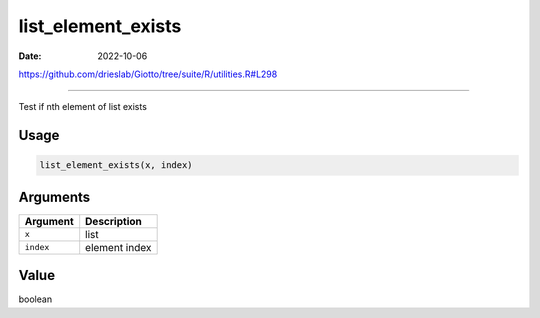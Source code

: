 ===================
list_element_exists
===================

:Date: 2022-10-06

https://github.com/drieslab/Giotto/tree/suite/R/utilities.R#L298

===========

Test if nth element of list exists

Usage
=====

.. code:: r

   list_element_exists(x, index)

Arguments
=========

========= =============
Argument  Description
========= =============
``x``     list
``index`` element index
========= =============

Value
=====

boolean

